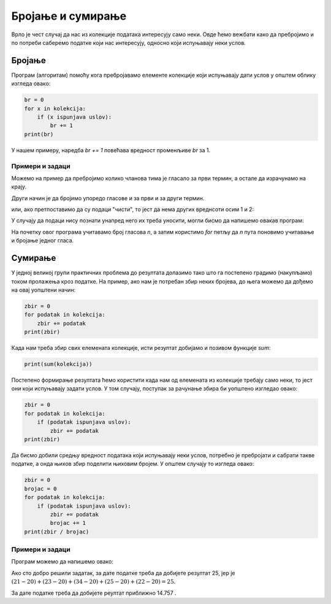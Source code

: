 Бројање и сумирање
==================

Врло је чест случај да нас из колекције података интересују само неки. Овде ћемо вежбати како да пребројимо и по потреби саберемо податке који нас интересују, односно који испуњавају неки услов.

Бројање
-------

Програм (алгоритам) помоћу кога пребројавамо елементе колекције који испуњавају дати услов у општем облику изгледа овако:

.. code::

    br = 0
    for x in kolekcija:
        if (x ispunjava uslov):
            br += 1
    print(br)
    
.. infonote::

    Наредба ``x += a`` повећава вредност променљиве *x* за *a*. То је у ствари скраћени запис наредбе :code:`x = x + a`, која променљивој *x* додељује вредност *x + a*. 

    Наредба ``x -= a`` смањује вредност променљиве *x* за *a*. То је скраћени запис наредбе :code:`x = x - a`, која променљивој *x* додељује вредност *x - a*. 
    
У нашем примеру, наредба *br += 1* повећава вредност променљиве *br* за 1.

Примери и задаци
''''''''''''''''

.. questionnote::

    **Пример - састанак:** 
    
    Вођа тима је понудио два термина за састанак који треба да се одржи сутра. Сваки члан тима је уписао у табелу који термин би му више одговарао (1 за први термин, 2 за други). Ти подаци су пребачени у први ред програма.

    Довршити програм - скрипту, тако да за дате податке о гласању чланова тима одговара колико их је гласало за први, а колико за други термин.
    
.. activecode:: console__counting_meeting_srp

    termini = (1, 2, 2, 1, 2, 2, 2, 1, 1, 1, 1, 2, 2, 2, 1)
    
Можемо на пример да пребројимо колико чланова тима је гласало за први термин, а остале да израчунамо на крају.

.. activecode:: console__counting_meeting_sol1_srp

    termini = (1, 2, 2, 1, 2, 2, 2, 1, 1, 1, 1, 2, 2, 2, 1)

    br_prvi_termin = 0
    for t in termini:
        if t == 1:
            br_prvi_termin += 1
            
    br_drugi_termin = len(termini) - br_prvi_termin

    print('За први термин је гласало', br_prvi_termin, 'а за други', br_drugi_termin, 'чланова тима.')

Други начин је да бројимо упоредо гласове и за први и за други термин.

.. activecode:: console__counting_meeting_sol2_srp

    termini = (1, 2, 2, 1, 2, 2, 2, 1, 1, 1, 1, 2, 2, 2, 1)

    br_prvi_termin = 0
    br_drugi_termin = 0
    for t in termini:
        if t == 1:
            br_prvi_termin += 1
        if t == 2:
            br_drugi_termin += 1
    print('За први термин је гласало', br_prvi_termin, 'а за други', br_drugi_termin, 'чланова тима.')

или, ако претпоставимо да су подаци "чисти", то јест да нема других вреднсоти осим 1 и 2:

.. activecode:: console__counting_meeting_sol3_srp

    termini = (1, 2, 2, 1, 2, 2, 2, 1, 1, 1, 1, 2, 2, 2, 1)

    br_prvi_termin = 0
    br_drugi_termin = 0
    for t in termini:
        if t == 1:
            br_prvi_termin += 1
        else:
            br_drugi_termin += 1
            
    print('За први термин је гласало', br_prvi_termin, 'а за други', br_drugi_termin, 'чланова тима.')

У случају да подаци нису познати унапред него их треба уносити, могли бисмо да напишемо овакав програм:

.. activecode:: console__counting_meeting_sol4_srp

    n = int(input("Колико чланова тима је гласало: "))
    br_prvi_termin = 0
    for i in range(n):
        t = int(input("Унесите један глас: "))
        if t == 1:
            br_prvi_termin += 1
            
    br_drugi_termin = n - br_prvi_termin
    print('За први термин је гласало', br_prvi_termin, 'а за други', br_drugi_termin, 'чланова тима.')

На почетку овог програма учитавамо број гласова *n*, а затим користимо *for* петљу да *n* пута поновимо учитавање и бројање једног гласа.




.. questionnote::

    **Задатак - тестирање:** 
    
    Неколико људи је решавало тест познавања саобраћајних прописа, што је услов за излазак на практични део испита. Тест се сматра положеним ако је је број нетачних одговора мањи или једнак 3. 
    
    На почетку програма - скрипте су дати резултати тестирања једне групе кандидата (број нетачних одговора за сваку особу која је решавала тест). Довршите скрипту тако да исписује колико кандидата је положило тест.

.. activecode:: console__counting_test_srp

    netacnih = (2, 5, 1, 0, 4, 2, 7, 1)
    polozilo = 0

    # ovde dodajte naredbe koje nedostaju
    
    print(polozilo)
    
.. commented out
    
    polozilo = 0
    for x in netacnih:
        if x <= 3:
            polozilo += 1
    print(polozilo)



.. questionnote::

    **Задатак - базен** 
    
    Припрема се посета базену за групу деце. Сви који су нижи од 160 сантиметара могу да иду само у мањи у базен. Организатора интересује колико деце је ниже од 160 сантиметара, да би могао да планира групе.

    На почетку програма су дате висине деце. Допунити програм тако да исписује број деце ниже од 160 сантиметара.
    
.. activecode:: console__counting_swimmingpool_srp

    visine = (160, 161, 174, 149, 153, 160, 158, 182, 144)
    
    


.. questionnote::

    **Задатак - влажност** 
    
    У ботаничкој башти се код ретких и осетљивих врста једном дневно мери влажност земљишта. Влажност се изражава бројем од 0 до 1, а сматра се да су услови за развој биаљака добри када је влажност између 0.3 и 0.7 (укључујући и границе). 
    
    На почетку програма - скрипте су дате влажности измерене током неког периода. Довршити скрипту тако да исписује број дана када влажност није била добра.

.. activecode:: console__counting_humidity_srp

    vlaznosti = (0.2, 0.5, 0.61, 0.40, 0.72, 0.51, 0.43, 0.35, 0.28)
    


Сумирање
--------

У једној великој групи практичних проблема до резултата долазимо тако што га постепено градимо (накупљамо) током пролажења кроз податке. На пример, ако нам је потребан збир неких бројева, до њега можемо да дођемо на овај уопштени начин:

.. code::

    zbir = 0
    for podatak in kolekcija:
        zbir += podatak
    print(zbir)

Када нам треба збир свих елемената колекције, исти резултат добијамо и позивом функције *sum*:

.. code::

    print(sum(kolekcija))

Постепено формирање резултата ћемо користити када нам од елемената из колекције требају само неки, то јест они који испуњавају задати услов. У том случају, поступак за рачунање збира би уопштено изгледао овако:

.. code::

    zbir = 0
    for podatak in kolekcija:
        if (podatak ispunjava uslov):
            zbir += podatak
    print(zbir)

Да бисмо добили средњу вредност података који испуњавају неки услов, потребно је пребројати и сабрати такве податке, а онда њихов збир поделити њиховим бројем. У општем случају то изгледа овако:

.. code::

    zbir = 0
    brojac = 0
    for podatak in kolekcija:
        if (podatak ispunjava uslov):
            zbir += podatak
            brojac += 1
    print(zbir / brojac)

Примери и задаци
''''''''''''''''

.. questionnote::

    **Пример - Просечан резултат IQ теста:** 
    
    Дати су резултати IQ теста за групу људи. Резултат -1 значи да особа није радила тест. Довршити програм тако да исписује средњу вредност добијену на тестирању.

.. activecode:: console__accumulate_IQ_srp

    iq_rezultati = (-1, 98, 115, -1, 83, 130, 101, 122, -1, 108)

Програм можемо да напишемо овако:

.. activecode:: console__accumulate_IQ_sol_srp

    iq_rezultati = (-1, 98, 115, -1, 83, 130, 101, 122, -1, 108)
    broj_testiranih = 0
    zbir_rezultata = 0
    
    for rez in iq_rezultati:
        if rez != -1:
            zbir_rezultata += rez
            broj_testiranih += 1

    if broj_testiranih > 0:
        srednji_iq = zbir_rezultata / broj_testiranih
        print('Средњи IQ је', srednji_iq)
    else:
        print('Нико није тестиран.')


.. questionnote::

    **Задатак - дежурства:**  
    
    У предузећу Х сви запослени повремено остају на дежурству. Норма за претходни период је 20 сати дежурства. Сваки сат дежурства преко норме се плаћа по посебном ценовнику. Дат је број сати дежурства за сваког запосленог, а директор жели да зна колико је укупно било сати дежурства преко норме.
    
    Довршити програм тако да исписује укупан број прековремених сати дежурства.
    
Ако сто добро решили задатак, за дате податке треба да добијете резултат 25, јер је :math:`(21-20)+(23-20)+(34-20)+(25-20)+(22-20)=25`.

.. activecode:: console__accumulate_overtime_srp

    norma = 20
    radni_sati = (21, 23, 19, 34, 25, 22, 17)
    ukupno_preko = 0
    # dovrsite program
    
    print('Укупан број прековремених сати је', ukupno_preko)
    
.. commented out
    
    norma = 20
    radni_sati = (21, 23, 19, 34, 25, 22, 17)
    ukupno_preko = 0
    for sati in radni_sati:
        if sati > norma:
            ukupno_preko += (sati - norma)
    print('Укупан број прековремених сати је', ukupno_preko)






.. questionnote::

    **Задатак - просечан принос:**  
    
    У једном воћњаку после треће године се прати принос шљиве по стаблу. Стабла са приносом испод 3 килограма се сматрају оштећеним или оболелим и биће извађена. 
    
    Дат је принос свих стабала у воћњаку. Довршити програм тако да израчунава и исписује просечан принос здравих стабала (са приносом од 3 и више килограма).
    
За дате податке треба да добијете реултат приближно 14.757 .
    
.. activecode:: console__accumulate_yield_srp

    prinosi = (11.3, 15.8, 9.5, 2.6, 21.1, 13.4, 17.9, 0.7, 14.3)
    
    # dovrsite program
